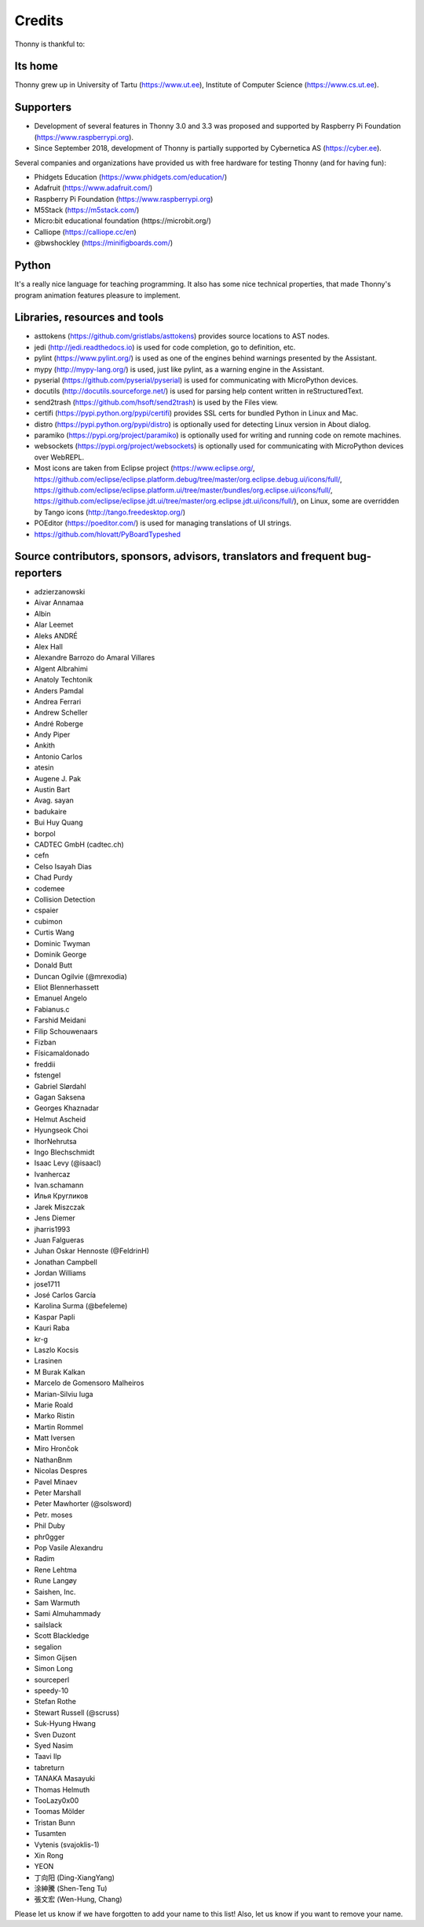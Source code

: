 =======
Credits
=======

Thonny is thankful to:

Its home
--------
Thonny grew up in University of Tartu (https://www.ut.ee), Institute of Computer Science (https://www.cs.ut.ee).

Supporters
----------
* Development of several features in Thonny 3.0 and 3.3 was proposed and supported by Raspberry Pi Foundation (https://www.raspberrypi.org).
* Since September 2018, development of Thonny is partially supported by Cybernetica AS (https://cyber.ee).

Several companies and organizations have provided us with free hardware for testing Thonny (and for having fun):

* Phidgets Education (https://www.phidgets.com/education/)
* Adafruit (https://www.adafruit.com/)
* Raspberry Pi Foundation (https://www.raspberrypi.org)
* M5Stack (https://m5stack.com/)
* Micro:bit educational foundation (https://microbit.org/)
* Calliope (https://calliope.cc/en)
* @bwshockley (https://minifigboards.com/)

Python
------
It's a really nice language for teaching programming. It also has some nice technical properties, that made Thonny's program animation features pleasure to implement.

Libraries, resources and tools
------------------------------
* asttokens (https://github.com/gristlabs/asttokens) provides source locations to AST nodes.
* jedi (http://jedi.readthedocs.io) is used for code completion, go to definition, etc.
* pylint (https://www.pylint.org/) is used as one of the engines behind warnings presented by the Assistant.
* mypy (http://mypy-lang.org/) is used, just like pylint, as a warning engine in the Assistant.
* pyserial (https://github.com/pyserial/pyserial) is used for communicating with MicroPython devices.
* docutils (http://docutils.sourceforge.net/) is used for parsing help content written in reStructuredText.
* send2trash (https://github.com/hsoft/send2trash) is used by the Files view.
* certifi (https://pypi.python.org/pypi/certifi) provides SSL certs for bundled Python in Linux and Mac.
* distro (https://pypi.python.org/pypi/distro) is optionally used for detecting Linux version in About dialog.
* paramiko (https://pypi.org/project/paramiko) is optionally used for writing and running code on remote machines.
* websockets (https://pypi.org/project/websockets) is optionally used for communicating with MicroPython devices over WebREPL.
* Most icons are taken from Eclipse project (https://www.eclipse.org/, https://github.com/eclipse/eclipse.platform.debug/tree/master/org.eclipse.debug.ui/icons/full/, https://github.com/eclipse/eclipse.platform.ui/tree/master/bundles/org.eclipse.ui/icons/full/, https://github.com/eclipse/eclipse.jdt.ui/tree/master/org.eclipse.jdt.ui/icons/full/), on Linux, some are overridden by Tango icons (http://tango.freedesktop.org/)
* POEditor (https://poeditor.com/) is used for managing translations of UI strings.
* https://github.com/hlovatt/PyBoardTypeshed

Source contributors, sponsors, advisors, translators and frequent bug-reporters
-------------------------------------------------------------------------------
* adzierzanowski
* Aivar Annamaa
* Albin
* Alar Leemet
* Aleks ANDRÉ
* Alex Hall
* Alexandre Barrozo do Amaral Villares
* Algent Albrahimi
* Anatoly Techtonik
* Anders Pamdal
* Andrea Ferrari
* Andrew Scheller
* André Roberge
* Andy Piper
* Ankith
* Antonio Carlos
* atesin
* Augene J. Pak
* Austin Bart
* Avag. sayan
* badukaire
* Bui Huy Quang
* borpol
* CADTEC GmbH (cadtec.ch)
* cefn
* Celso Isayah Dias
* Chad Purdy
* codemee
* Collision Detection
* cspaier
* cubimon
* Curtis Wang
* Dominic Twyman
* Dominik George
* Donald Butt
* Duncan Ogilvie (@mrexodia)
* Eliot Blennerhassett
* Emanuel Angelo
* Fabianus.c
* Farshid Meidani
* Filip Schouwenaars
* Fizban
* Físicamaldonado
* freddii
* fstengel
* Gabriel Slørdahl
* Gagan Saksena
* Georges Khaznadar
* Helmut Ascheid
* Hyungseok Choi
* IhorNehrutsa
* Ingo Blechschmidt
* Isaac Levy (@isaacl)
* Ivanhercaz
* Ivan.schamann
* Илья Кругликов
* Jarek Miszczak
* Jens Diemer
* jharris1993
* Juan Falgueras
* Juhan Oskar Hennoste (@FeldrinH)
* Jonathan Campbell
* Jordan Williams
* jose1711
* José Carlos García
* Karolina Surma (@befeleme)
* Kaspar Papli
* Kauri Raba
* kr-g
* Laszlo Kocsis
* Lrasinen
* M Burak Kalkan
* Marcelo de Gomensoro Malheiros
* Marian-Silviu Iuga
* Marie Roald
* Marko Ristin
* Martin Rommel
* Matt Iversen
* Miro Hrončok
* NathanBnm
* Nicolas Despres
* Pavel Minaev
* Peter Marshall
* Peter Mawhorter (@solsword)
* Petr. moses
* Phil Duby
* phr0gger
* Pop Vasile Alexandru
* Radim
* Rene Lehtma
* Rune Langøy
* Saishen, Inc.
* Sam Warmuth
* Sami Almuhammady
* sailslack
* Scott Blackledge
* segalion
* Simon Gijsen
* Simon Long
* sourceperl
* speedy-10
* Stefan Rothe
* Stewart Russell (@scruss)
* Suk-Hyung Hwang
* Sven Duzont
* Syed Nasim
* Taavi Ilp
* tabreturn
* TANAKA Masayuki
* Thomas Helmuth
* TooLazy0x00
* Toomas Mölder
* Tristan Bunn
* Tusamten
* Vytenis (svajoklis-1)
* Xin Rong
* YEON
* 丁向阳 (Ding-XiangYang)
* 涂紳騰 (Shen-Teng Tu)
* 張文宏 (Wen-Hung, Chang)

Please let us know if we have forgotten to add your name to this list! Also, let us know if you want to remove your name.
